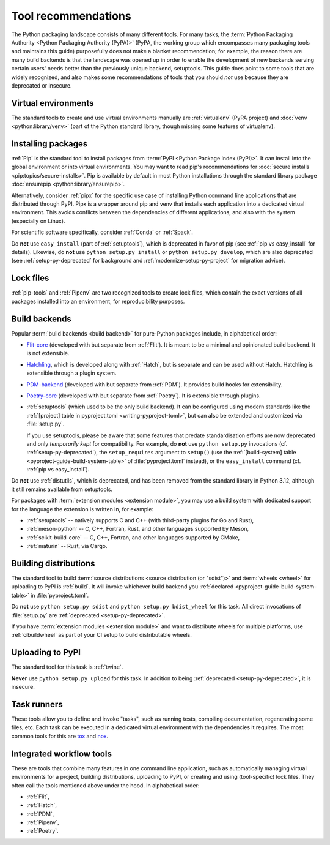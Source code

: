 .. _`Tool Recommendations`:

====================
Tool recommendations
====================

The Python packaging landscape consists of many different tools. For many tasks,
the :term:`Python Packaging Authority <Python Packaging Authority (PyPA)>`
(PyPA, the working group which encompasses many packaging tools and
maintains this guide) purposefully does not make a blanket recommendation; for
example, the reason there are many build backends is that the landscape was
opened up in order to enable the development of new backends serving certain users'
needs better than the previously unique backend, setuptools. This guide does
point to some tools that are widely recognized, and also makes some
recommendations of tools that you should *not* use because they are deprecated
or insecure.


Virtual environments
====================

The standard tools to create and use virtual environments manually are
:ref:`virtualenv` (PyPA project) and :doc:`venv <python:library/venv>` (part of
the Python standard library, though missing some features of virtualenv).


Installing packages
===================

:ref:`Pip` is the standard tool to install packages from :term:`PyPI <Python
Package Index (PyPI)>`. It can install into the global environment or into
virtual environments. You may want to read pip's recommendations for
:doc:`secure installs <pip:topics/secure-installs>`. Pip is available by default
in most Python installations through the standard library package
:doc:`ensurepip <python:library/ensurepip>`.

Alternatively, consider :ref:`pipx` for the specific use case of installing Python
command line applications that are distributed through PyPI.
Pipx is a wrapper around pip and venv that installs each
application into a dedicated virtual environment. This avoids conflicts between
the dependencies of different applications, and also with the system
(especially on Linux).

For scientific software specifically, consider :ref:`Conda` or :ref:`Spack`.

.. todo:: Write a "pip vs. Conda" comparison, here or in a new discussion.

Do **not** use ``easy_install`` (part of :ref:`setuptools`), which is deprecated
in favor of pip (see :ref:`pip vs easy_install` for details). Likewise, do
**not** use ``python setup.py install`` or ``python setup.py develop``, which
are also deprecated (see :ref:`setup-py-deprecated` for background and
:ref:`modernize-setup-py-project` for migration advice).


Lock files
==========

:ref:`pip-tools` and :ref:`Pipenv` are two recognized tools to create lock
files, which contain the exact versions of all packages installed into an
environment, for reproducibility purposes.


Build backends
==============

Popular :term:`build backends <build backend>` for pure-Python packages include,
in alphabetical order:

- Flit-core_ (developed with but separate from :ref:`Flit`). It is meant to be a
  minimal and opinionated build backend. It is not extensible.

- Hatchling_, which is developed along with :ref:`Hatch`, but is separate and can
  be used without Hatch. Hatchling is extensible through a plugin system.

- PDM-backend_ (developed with but separate from :ref:`PDM`). It provides build
  hooks for extensibility.

- Poetry-core_ (developed with but separate from :ref:`Poetry`). It is extensible
  through plugins.

- :ref:`setuptools` (which used to be the only build backend). It can be
  configured using modern standards like the :ref:`[project] table in
  pyproject.toml <writing-pyproject-toml>`, but can also be extended and
  customized via :file:`setup.py`.

  If you use setuptools, please be aware that some features that predate
  standardisation efforts are now deprecated and only *temporarily kept* for compatibility.
  For example, do **not** use ``python setup.py`` invocations
  (cf. :ref:`setup-py-deprecated`), the ``setup_requires`` argument to
  ``setup()`` (use the :ref:`[build-system] table
  <pyproject-guide-build-system-table>` of :file:`pyproject.toml` instead), or
  the ``easy_install`` command (cf. :ref:`pip vs easy_install`).

Do **not** use :ref:`distutils`, which is deprecated, and has been removed from
the standard library in Python 3.12, although it still remains available from
setuptools.

For packages with :term:`extension modules <extension module>`, you may use
a build system with dedicated support for the language the extension is written in,
for example:

- :ref:`setuptools` -- natively supports C and C++ (with third-party plugins for Go and Rust),
- :ref:`meson-python` -- C, C++, Fortran, Rust, and other languages supported by Meson,
- :ref:`scikit-build-core` -- C, C++, Fortran, and other languages supported by CMake,
- :ref:`maturin` -- Rust, via Cargo.


Building distributions
======================

The standard tool to build :term:`source distributions <source distribution (or
"sdist")>` and :term:`wheels <wheel>` for uploading to PyPI is :ref:`build`.  It
will invoke whichever build backend you :ref:`declared
<pyproject-guide-build-system-table>` in :file:`pyproject.toml`.

Do **not** use ``python setup.py sdist`` and ``python setup.py bdist_wheel`` for
this task. All direct invocations of :file:`setup.py` are :ref:`deprecated
<setup-py-deprecated>`.

If you have :term:`extension modules <extension module>` and want to distribute
wheels for multiple platforms, use :ref:`cibuildwheel` as part of your CI setup
to build distributable wheels.


Uploading to PyPI
=================

The standard tool for this task is :ref:`twine`.

**Never** use ``python setup.py upload`` for this task. In addition to being
:ref:`deprecated <setup-py-deprecated>`, it is insecure.


Task runners
============

These tools allow you to define and invoke "tasks", such as running tests,
compiling documentation, regenerating some files, etc. Each task can be executed
in a dedicated virtual environment with the dependencies it requires. The most
common tools for this are tox_ and nox_.


Integrated workflow tools
=========================

These are tools that combine many features in one command line application, such
as automatically managing virtual environments for a project, building
distributions, uploading to PyPI, or creating and using (tool-specific) lock
files. They often call the tools mentioned above under the hood. In alphabetical
order:

- :ref:`Flit`,
- :ref:`Hatch`,
- :ref:`PDM`,
- :ref:`Pipenv`,
- :ref:`Poetry`.


.. _flit-core: https://pypi.org/project/flit-core/
.. _hatchling: https://pypi.org/project/hatchling/
.. _nox: https://nox.thea.codes
.. _pdm-backend: https://backend.pdm-project.org
.. _poetry-core: https://pypi.org/project/poetry-core/
.. _tox: https://tox.wiki
